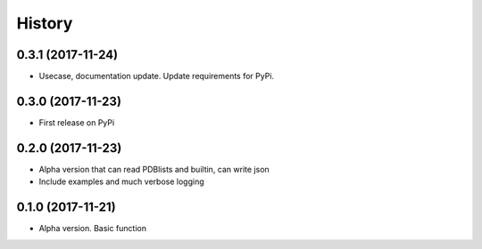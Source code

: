 =======
History
=======

0.3.1 (2017-11-24)
------------------
* Usecase, documentation update. Update requirements for PyPi.

0.3.0 (2017-11-23)
------------------
* First release on PyPi

0.2.0 (2017-11-23)
------------------
* Alpha version that can read PDBlists and builtin, can write json
* Include examples and much verbose logging

0.1.0 (2017-11-21)
------------------

* Alpha version. Basic function
